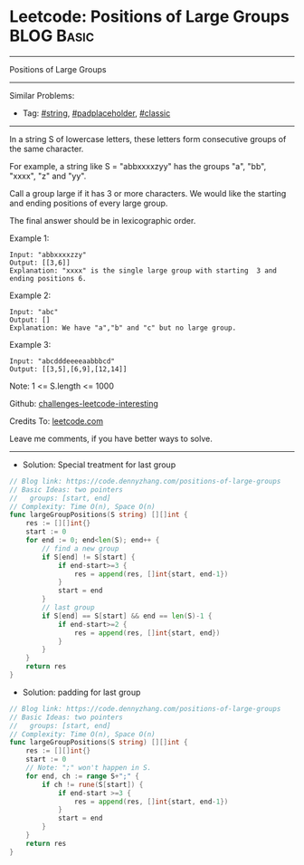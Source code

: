 * Leetcode: Positions of Large Groups                            :BLOG:Basic:
#+STARTUP: showeverything
#+OPTIONS: toc:nil \n:t ^:nil creator:nil d:nil
:PROPERTIES:
:type:     string, padplaceholder, classic
:END:
---------------------------------------------------------------------
Positions of Large Groups
---------------------------------------------------------------------
Similar Problems:
- Tag: [[https://code.dennyzhang.com/tag/string][#string]], [[https://code.dennyzhang.com/tag/padplaceholder][#padplaceholder]], [[https://code.dennyzhang.com/tag/classic][#classic]]
---------------------------------------------------------------------
In a string S of lowercase letters, these letters form consecutive groups of the same character.

For example, a string like S = "abbxxxxzyy" has the groups "a", "bb", "xxxx", "z" and "yy".

Call a group large if it has 3 or more characters.  We would like the starting and ending positions of every large group.

The final answer should be in lexicographic order.
 
Example 1:
#+BEGIN_EXAMPLE
Input: "abbxxxxzzy"
Output: [[3,6]]
Explanation: "xxxx" is the single large group with starting  3 and ending positions 6.
#+END_EXAMPLE

Example 2:
#+BEGIN_EXAMPLE
Input: "abc"
Output: []
Explanation: We have "a","b" and "c" but no large group.
#+END_EXAMPLE

Example 3:
#+BEGIN_EXAMPLE
Input: "abcdddeeeeaabbbcd"
Output: [[3,5],[6,9],[12,14]]
#+END_EXAMPLE

Note:  1 <= S.length <= 1000

Github: [[https://github.com/DennyZhang/challenges-leetcode-interesting/tree/master/problems/positions-of-large-groups][challenges-leetcode-interesting]]

Credits To: [[https://leetcode.com/problems/positions-of-large-groups/description/][leetcode.com]]

Leave me comments, if you have better ways to solve.
---------------------------------------------------------------------

- Solution: Special treatment for last group
#+BEGIN_SRC go
// Blog link: https://code.dennyzhang.com/positions-of-large-groups
// Basic Ideas: two pointers
//   groups: [start, end]
// Complexity: Time O(n), Space O(n)
func largeGroupPositions(S string) [][]int {
    res := [][]int{}
    start := 0
    for end := 0; end<len(S); end++ {
        // find a new group
        if S[end] != S[start] {
            if end-start>=3 {
                res = append(res, []int{start, end-1})
            }
            start = end
        }
        // last group
        if S[end] == S[start] && end == len(S)-1 {
            if end-start>=2 {
                res = append(res, []int{start, end})
            }
        }
    }
    return res
}
#+END_SRC

- Solution: padding for last group
#+BEGIN_SRC go
// Blog link: https://code.dennyzhang.com/positions-of-large-groups
// Basic Ideas: two pointers
//   groups: [start, end]
// Complexity: Time O(n), Space O(n)
func largeGroupPositions(S string) [][]int {
    res := [][]int{}
    start := 0
    // Note: ";" won't happen in S. 
    for end, ch := range S+";" {
        if ch != rune(S[start]) {
            if end-start >=3 {
                res = append(res, []int{start, end-1})
            }
            start = end
        }
    }
    return res
}
#+END_SRC

#+BEGIN_HTML
<div style="overflow: hidden;">
<div style="float: left; padding: 5px"> <a href="https://www.linkedin.com/in/dennyzhang001"><img src="https://www.dennyzhang.com/wp-content/uploads/sns/linkedin.png" alt="linkedin" /></a></div>
<div style="float: left; padding: 5px"><a href="https://github.com/DennyZhang"><img src="https://www.dennyzhang.com/wp-content/uploads/sns/github.png" alt="github" /></a></div>
<div style="float: left; padding: 5px"><a href="https://www.dennyzhang.com/slack" target="_blank" rel="nofollow"><img src="http://slack.dennyzhang.com/badge.svg" alt="slack"/></a></div>
</div>
#+END_HTML
